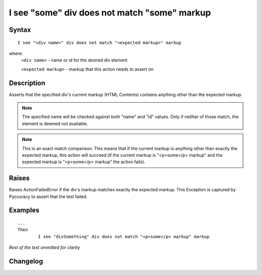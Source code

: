 =============================================
I see "some" div does not match "some" markup
=============================================

Syntax
------
::

	I see "<div name>" div does not match "<expected markup>" markup

where:
	``<div name>`` - name or id for the desired div element
	
	``<expected markup>`` - markup that this action needs to assert on
	
Description
-----------
Asserts that the specified div's current markup (HTML Contents) contains anything other than the expected markup.

.. note::

   The specified name will be checked against both "name" and "id" values. Only if neither of those match, the element is deemed not available.
   
.. note::

   This is an exact match comparison. This means that if the current markup is anything other than exactly the expected markup, this action will succeed (if the current markup is "<p>some</p> markup" and the expected markup is "<p>some</p> markup" the action fails).


Raises
------
Raises ActionFailedError if the div's markup matches exactly the expected markup.
This Exception is captured by Pyccuracy to assert that the test failed.
	
Examples
--------
::

	...
	Then
		I see "divSomething" div does not match "<p>some</p> markup" markup
	
*Rest of the test ommitted for clarity*

Changelog
---------
.. versionadded:: 0.5
   Div Does Not Match Markup action.
